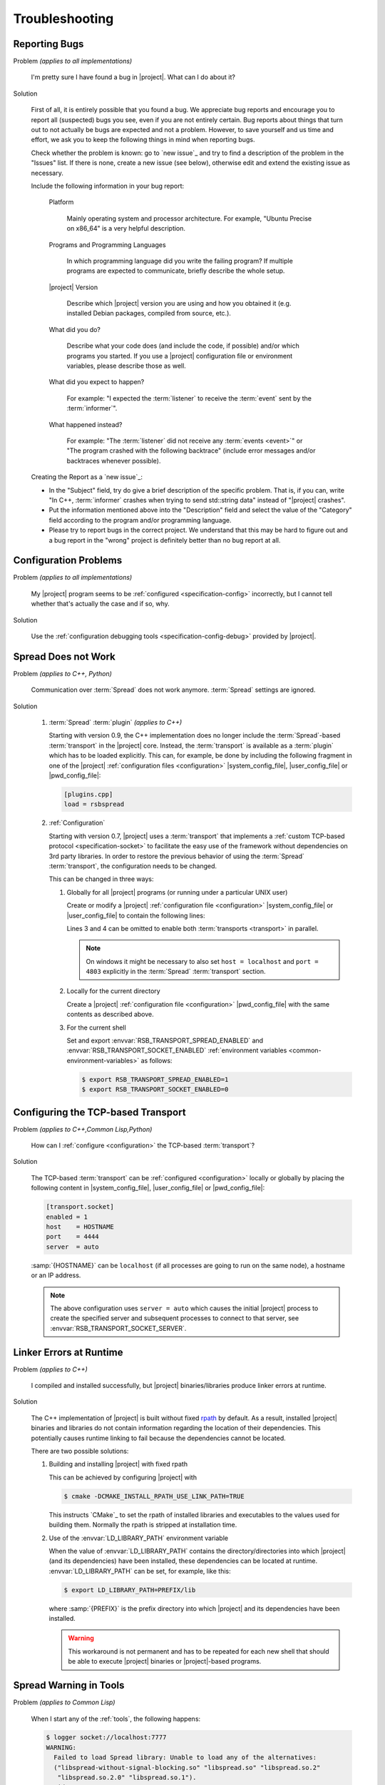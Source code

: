 .. _troubleshooting:

===============
Troubleshooting
===============

.. seealso::

   :ref:`support`
     If this page doesn't help

.. _troubleshooting-reporting-bugs:

Reporting Bugs
==============

Problem *(applies to all implementations)*

  I'm pretty sure I have found a bug in |project|. What can I do about
  it?

Solution

  First of all, it is entirely possible that you found a bug. We
  appreciate bug reports and encourage you to report all (suspected)
  bugs you see, even if you are not entirely certain. Bug reports
  about things that turn out to not actually be bugs are expected and
  not a problem. However, to save yourself and us time and effort, we
  ask you to keep the following things in mind when reporting bugs.

  Check whether the problem is known: go to `new issue`_ and try to
  find a description of the problem in the "Issues" list. If there is
  none, create a new issue (see below), otherwise edit and extend the
  existing issue as necessary.

  Include the following information in your bug report:

    Platform

      Mainly operating system and processor architecture. For example,
      "Ubuntu Precise on x86_64" is a very helpful description.

    Programs and Programming Languages

      In which programming language did you write the failing program?
      If multiple programs are expected to communicate, briefly
      describe the whole setup.

    |project| Version

      Describe which |project| version you are using and how you
      obtained it (e.g. installed Debian packages, compiled from
      source, etc.).

    What did you do?

      Describe what your code does (and include the code, if possible)
      and/or which programs you started. If you use a |project|
      configuration file or environment variables, please describe
      those as well.

    What did you expect to happen?

      For example: "I expected the :term:`listener` to receive the
      :term:`event` sent by the :term:`informer`".

    What happened instead?

      For example: "The :term:`listener` did not receive any
      :term:`events <event>`" or "The program crashed with the
      following backtrace" (include error messages and/or backtraces
      whenever possible).

  Creating the Report as a `new issue`_:

  * In the "Subject" field, try do give a brief description of the
    specific problem. That is, if you can, write "In C++,
    :term:`informer` crashes when trying to send std::string data"
    instead of "|project| crashes".

  * Put the information mentioned above into the "Description" field
    and select the value of the "Category" field according to the
    program and/or programming language.

  * Please try to report bugs in the correct project. We understand
    that this may be hard to figure out and a bug report in the
    "wrong" project is definitely better than no bug report at all.

.. _troubleshooting-configuration-problems:

Configuration Problems
======================

Problem *(applies to all implementations)*

  My |project| program seems to be :ref:`configured
  <specification-config>` incorrectly, but I cannot tell whether
  that's actually the case and if so, why.

Solution

  Use the :ref:`configuration debugging tools
  <specification-config-debug>` provided by |project|.

.. _troubleshooting-spread-does-not-work:

Spread Does not Work
====================

Problem *(applies to C++, Python)*

  Communication over :term:`Spread` does not work
  anymore. :term:`Spread` settings are ignored.

Solution

  #. :term:`Spread` :term:`plugin` *(applies to C++)*

     .. seealso::

        :ref:`specification-plugin`
          Specification of |project| plugins

     Starting with version 0.9, the C++ implementation does no longer
     include the :term:`Spread`-based :term:`transport` in the
     |project| core. Instead, the :term:`transport` is available as a
     :term:`plugin` which has to be loaded explicitly. This can, for
     example, be done by including the following fragment in one of
     the |project| :ref:`configuration files <configuration>`
     |system_config_file|, |user_config_file| or |pwd_config_file|:

     .. code-block:: ini

        [plugins.cpp]
        load = rsbspread

  #. :ref:`Configuration`

     Starting with version 0.7, |project| uses a :term:`transport`
     that implements a :ref:`custom TCP-based protocol
     <specification-socket>` to facilitate the easy use of the
     framework without dependencies on 3rd party libraries. In order
     to restore the previous behavior of using the :term:`Spread`
     :term:`transport`, the configuration needs to be changed.

     This can be changed in three ways:

     #. Globally for all |project| programs (or running under a
        particular UNIX user)

        Create or modify a |project| :ref:`configuration file
        <configuration>` |system_config_file| or |user_config_file| to
        contain the following lines:

        .. code-block:: ini
           :linenos:

           [transport.spread]
           enabled = 1
           [transport.socket]
           enabled = 0

        Lines 3 and 4 can be omitted to enable both :term:`transports
        <transport>` in parallel.

        .. note::

           On windows it might be necessary to also set ``host =
           localhost`` and ``port = 4803`` explicitly in the
           :term:`Spread` :term:`transport` section.

     #. Locally for the current directory

        Create a |project| :ref:`configuration file <configuration>`
        |pwd_config_file| with the same contents as described above.

     #. For the current shell

        Set and export :envvar:`RSB_TRANSPORT_SPREAD_ENABLED` and
        :envvar:`RSB_TRANSPORT_SOCKET_ENABLED` :ref:`environment
        variables <common-environment-variables>` as follows:

        .. code-block:: sh

           $ export RSB_TRANSPORT_SPREAD_ENABLED=1
           $ export RSB_TRANSPORT_SOCKET_ENABLED=0

.. _troubleshooting-configuring-the-tcp-based-transport:

Configuring the TCP-based Transport
===================================

Problem *(applies to C++,Common Lisp,Python)*

  How can I :ref:`configure <configuration>` the TCP-based
  :term:`transport`?

Solution

  The TCP-based :term:`transport` can be :ref:`configured
  <configuration>` locally or globally by placing the following
  content in |system_config_file|, |user_config_file| or
  |pwd_config_file|:

  .. code-block:: ini

     [transport.socket]
     enabled = 1
     host    = HOSTNAME
     port    = 4444
     server  = auto

  :samp:`{HOSTNAME}` can be ``localhost`` (if all processes are
  going to run on the same node), a hostname or an IP address.

  .. note::

     The above configuration uses ``server = auto`` which causes the
     initial |project| process to create the specified server and
     subsequent processes to connect to that server, see
     :envvar:`RSB_TRANSPORT_SOCKET_SERVER`.

.. _troubleshooting-linker-errors-at-runtime:

Linker Errors at Runtime
========================

Problem *(applies to C++)*

  I compiled and installed successfully, but |project|
  binaries/libraries produce linker errors at runtime.

Solution

  The C++ implementation of |project| is built without fixed `rpath
  <http://en.wikipedia.org/wiki/Rpath>`_ by default. As a result,
  installed |project| binaries and libraries do not contain
  information regarding the location of their dependencies. This
  potentially causes runtime linking to fail because the
  dependencies cannot be located.

  There are two possible solutions:

  #. Building and installing |project| with fixed rpath

     This can be achieved by configuring |project| with

     .. code-block:: sh

        $ cmake -DCMAKE_INSTALL_RPATH_USE_LINK_PATH=TRUE

     This instructs `CMake`_ to set the rpath of installed
     libraries and executables to the values used for building
     them. Normally the rpath is stripped at installation time.

  #. Use of the :envvar:`LD_LIBRARY_PATH` environment variable

     When the value of :envvar:`LD_LIBRARY_PATH` contains the
     directory/directories into which |project| (and its
     dependencies) have been installed, these dependencies can be
     located at runtime. :envvar:`LD_LIBRARY_PATH` can be set, for
     example, like this:

     .. code-block:: sh

        $ export LD_LIBRARY_PATH=PREFIX/lib

     where :samp:`{PREFIX}` is the prefix directory into which
     |project| and its dependencies have been installed.

     .. warning::

        This workaround is not permanent and has to be repeated for
        each new shell that should be able to execute |project|
        binaries or |project|-based programs.

.. _troubleshooting-spread-warning-in-tools:

Spread Warning in Tools
=======================

Problem *(applies to Common Lisp)*

  When I start any of the :ref:`tools`, the following happens:

  .. code-block:: sh

     $ logger socket://localhost:7777
     WARNING:
       Failed to load Spread library: Unable to load any of the alternatives:
       ("libspread-without-signal-blocking.so" "libspread.so" "libspread.so.2"
        "libspread.so.2.0" "libspread.so.1").
       Did you set LD_LIBRARY_PATH?
       Spread transport will now be disabled.
     [execution continues, but Spread transport does not work]

Solution

  Place one of the mentioned :term:`Spread` libraries (typically
  :file:`libspread.so.2.0`) on the system library search path or
  set :envvar:`LD_LIBRARY_PATH` appropriately.

.. _troubleshooting-missing-converters:

Missing Converters
==================

.. seealso::

  :ref:`tutorial-converters-register`
     Registering additional :term:`converters <converter>`

Problem *(applies to all implementations)*

  When a :term:`listener` in my component receives certain
  :term:`events <event>`, it crashes and complains about missing
  :term:`converters <converter>`. For example like this:

  .. parsed-literal::

     $ ./myconponent
     [...]
     terminate called after throwing an instance of '\ :cpp:class:`rsc::runtime::NoSuchObject`\ '
       what():  No :term:`converter` for :term:`wire-schema <wire schema>` or :term:`data-type <data type>` \`.rst.vision.Image'.
     Available :term:`converters <converter>`: {
       bool: \*rsb::converter::BoolConverter[wireType = std::string, wireSchema = bool, dataType = bool] at 0x9d0b80
       [...]
     }

Solution

  There can be several solutions to this problem.

  #. The :term:`listener` could receive unexpected :term:`events
     <event>`. This can be diagnosed using the :ref:`logger
     <logger>`. If the :term:`listener` does indeed receive unexpected
     :term:`events <event>`, the problem can be fixed by letting the
     offending :term:`informer` or the :term:`listener` itself operate
     on a different :term:`scope`.

  #. The :term:`converter` configuration could be wrong. If the
     :term:`listener` only receives expected :term:`events <event>`, it
     may be missing a suitable converter. This problem can be solved by
     registering a suitable :term:`converter`. Registering a
     :term:`converter` may be achieved by loading a :term:`plugin`.

  #. The :term:`converter` registration could happen after the
     :term:`listener` has already been created. In that case, the
     :term:`listener` would use the "old" set of :term:`converters
     <converter>`.

.. _troubleshooting-polymorphic-informers:

Polymorphic Informers
=====================

Problem *(applies to C++)*

  I thought it is possible, to send different :term:`data types <data
  type>` through the same :term:`informer`. However, I get this error
  (also using :cpp:class:`rsb::InformerBase`)

   .. parsed-literal::

      terminate called after throwing an instance of '\ :cpp:class:`std::invalid_argument`\ '
      what(): Specified :term:`event` type :samp:`{PAYLOAD-TYPE}` does not match :term:`informer` type :samp:`{INFORMER-TYPE}`.
      Aborted (core dumped)

  .. note::

     In the actual error message, :samp:`{PAYLOAD-TYPE}` and
     :samp:`{INFORMER-TYPE}` would be the :term:`data type` of the
     :term:`payload` attempted to send and the specified :term:`data
     type` of the :term:`informer` respectively.

Solution

  This can be achieved by specifying the pseudo-type
  :cpp:class:`rsb::AnyType` as the :term:`data type` of the created
  :term:`informer`:

  .. literalinclude:: /../rsb-cpp/examples/informer/anyInformer.cpp
     :language:        c++
     :lines:           49-57
     :emphasize-lines: 51-21
     :linenos:

.. note::

   In all other |project| implementations, this kind of
   :term:`informer` can be created by specifying a builtin supertype
   such as ``Object`` (Java), ``object`` (Python) or ``t`` (Common
   Lisp) as the :term:`data type` of the :term:`informer`.

.. _troubleshooting-compile-qt:

Compilation Errors in Combination with Qt
=========================================

Problem *(applies to C++)*

  Client code using |project| in combination with `Qt
  <http://qt-project.org/>`_ does not compile correctly. It seems that random
  errors appear in system header comparable to the following compiler output:

  .. parsed-literal::

        In file included from /usr/include/boost/signals/connection.hpp:13:0,
                         from /usr/include/boost/signals/signal_template.hpp:18,
                         from /usr/include/boost/signals/signal0.hpp:24,
                         from /usr/include/boost/signal.hpp:19,
                         from /vol/csra/releases/nightly/share/rsb0.11/../../include/rsb0.11/rsb/Factory.h:34,
                         from /vol/csra/jenkins/jobs/humavips-headtracking-trunk-toolkit-nightly/workspace/label/master/cxx/image_processing/image_processing/ip_RsbImageProvider.h:40,
                         from /vol/csra/jenkins/jobs/humavips-headtracking-trunk-toolkit-nightly/workspace/label/master/cxx/image_processing/src/ip_DisparityImageProcessor.cc:32:
        /usr/include/boost/signals/detail/signals_common.hpp:26:13: error: expected identifier before ‘protected’
        /usr/include/boost/signals/detail/signals_common.hpp:26:13: error: expected unqualified-id before ‘protected’
        In file included from /usr/include/boost/units/detail/utility.hpp:20:0,
                         from /usr/include/boost/exception/detail/type_info.hpp:19,
                         from /usr/include/boost/exception/detail/object_hex_dump.hpp:15,
                         from /usr/include/boost/exception/to_string_stub.hpp:16,
                         from /usr/include/boost/exception/info.hpp:16,
                         from /usr/include/boost/exception/detail/exception_ptr.hpp:20,
                         from /usr/include/boost/exception_ptr.hpp:9,
                         from /usr/include/boost/thread/future.hpp:14,
                         from /usr/include/boost/thread.hpp:24,
                         from /vol/csra/releases/nightly/share/rsc0.11/../../include/rsc0.11/rsc/patterns/Singleton.h:31,
                         from /vol/csra/releases/nightly/share/rsb0.11/../../include/rsb0.11/rsb/Factory.h:41,
                         from /vol/csra/jenkins/jobs/humavips-headtracking-trunk-toolkit-nightly/workspace/label/master/cxx/image_processing/image_processing/ip_RsbImageProvider.h:40,
                         from /vol/csra/jenkins/jobs/humavips-headtracking-trunk-toolkit-nightly/workspace/label/master/cxx/image_processing/src/ip_DisparityImageProcessor.cc:32:
        /usr/include/c++/4.6/cxxabi.h:47:37: error: expected ‘}’ before end of line
        /usr/include/c++/4.6/cxxabi.h:47:37: error: expected declaration before end of line

Solution

  This compilation error is caused by the fact that |project| uses
  `Boost.Signals <http://www.boost.org/doc/libs/1_56_0/doc/html/signals.html>`_
  which is known to conflict with Qt's signal mechanism in certain
  configurations (`an explanation is given here
  <http://www.boost.org/doc/libs/1_56_0/doc/html/signals/s04.html#idp428010544>`_).
  In order to resolve this issue, two solutions exist:

  #. Reorder includes so that |project| headers always appear before Qt
     headers. This might sometimes work, but is hard to achieve in other
     projects.

  #. Compile your program with ``-DQT_NO_KEYWORDS``. This prevents
     that Qt defines ``signals`` and ``slots`` as preprocessor macros,
     which is the cause for the compilation error. Your Qt headers
     that define signals have to use ``Q_SIGNALS`` and ``Q_SLOTS``
     instead now.

.. _troubleshooting-multiple-rpc-arguments:

Multiple Arguments in RPC Calls
===============================

.. seealso::

   :ref:`tutorial-rpc`
     Examples about using remote procedure calls

   :ref:`specification-request-reply`
     Specification of remote procedure calls

Problem *(applies to all implementations)*

  I would like to :ref:`call an RPC method <tutorial-rpc-client>` with
  two :term:`payloads <payload>`. |project| seems to only support a
  single argument in RPC calls, so what is the most elegant way to do
  this?

Solution

  Currently, |project| only supports a single :term:`payload` for each
  :term:`event`. Since RPC calls are implemented in terms of
  :term:`events <event>`, the same limitation applies. As a
  consequence, multiple arguments for a method call have to be
  collected into a single :term:`payload`.

  Assuming `Google Protocol Buffers`_ are used and the method in
  question should have the signature ``add(ComplexNumber,
  ComplexNumber)``, a definition like the following could be used:

  .. code-block:: protobuf

     message AdditionRequest {

         required ComplexNumber x = 1;
         required ComplexNumber y = 2;

     }

  For Python, the code implementing this method would then be

  .. code-block:: python

     def add(request):
       result = ComplexNumber()
       result.real = request.x.real + request.y.real
       result.imag = request.x.imag + request.y.imag
       return result
     server.addMethod('add', add)

.. _troubleshooting-no-handler-for-logger:

A Message about no Handlers being found appears
===============================================

Problem *(applies to Python)*

  When I import the :py:mod:`rst` or :py:mod:`rstsandbox` module, a
  message like::

    No handlers could be found for logger "rstsandbox"

  appears. Am I doing something wrong?

Solution

  Everything is fine. The output is produced by Python's
  :py:mod:`logging` module when logging has not been
  configured. |project| uses this module to log messages.

  If you find these messages annoying, add the following code fragment
  to your program:

  .. code-block:: python

     import logging
     logging.basicConfig(level = logging.WARNING)

  See :py:func:`logging.basicConfig` for more configuration options.

.. _troubleshooting-tcp-transport-java-bind:

Java Programs using the Socket Transport do not communicate with other Languages
================================================================================

Problem *(applies to Java)*

  :term:`Events <event>` sent from a Java |project| process using the
  socket :term:`transport` are not received by |project| processes
  written in other languages or vice versa.

Solution

  The Java runtime sometime prefers bind sockets to IPv6 addresses
  even if IPv4 addresses are specified. This seems to be an internal
  behavior of the Java runtime. Other |project| implementations use
  IPv4 addresses by default. As a consequence, Java operates on IPv6
  and the other languages on IPv4 and connections cannot be
  established. To force Java to use IPv4, specify the following JVM
  property (e.g. on the commandline) for |project| Java programs:

  .. parsed-literal::

     -Djava.net.preferIPv4Stack=true

.. _troubleshooting-socket-auto-mode-multiple-machines:

I cannot make the Socket Transport with "auto" Mode work across multiple Machines
=================================================================================

Problem *(applies to all implementations)*

  I want to connect processes on two or more machines and use the
  "auto" mode of the socket :term:`transport` with a
  :ref:`configuration <configuration>` like this:

  .. code-block:: ini

     [transport.socket]
     hostname = SOMEHOST
     server = auto

  where :samp:`{SOMEHOST}` is the name of one of the hosts or
  ``localhost``. If I start my processes in a particular order,
  communication sometimes works, but generally I only get failed
  connection attempts.

Solution

  The "auto" mode of the :ref:`socket <specification-socket>`
  :term:`transport` is intended to be used with simple setups confined
  to a single computer. It can be used to make such setups "just
  work". For other setups, it is only usable with severe restrictions
  and should probably be avoided.

  If you want to connect processes across multiple machines:

  * Consider switching to the :term:`Spread` :term:`transport` if you
    want to connect very many processes or restart all processes
    arbitrarily.

  * If you want to use the :ref:`socket <specification-socket>`
    :term:`transport`

    #. Determine one particular process that should always act as the
       server. This can also be an additional process like the
       :ref:`tool-logger` or the :ref:`tool-server`. Note that this
       choice can impact the performance of your setup very much.

       * :ref:`Configure <configuration>` this (and only this) process
         to act as server (for example using the environment variable
         :envvar:`RSB_TRANSPORT_SOCKET_SERVER`).

       * Leave this process running all the time.

    #. Configure all other processes to act as clients, for example
       with this :ref:`configuration <configuration>` snippet

       .. code-block:: ini

          [transport.socket]
          hostname = THE-SERVER-HOST
          server = 0

    #. You can add client processes or restart them arbitrarily and
       also share the above configuration among all client processes.



.. _troubleshooting-number-of-spread-daemons:

How many Spread Daemons do I need?
==================================

Problem *(applies to all implementations)*

  I want to have multiple processes communicate using the
  :term:`Spread` :term:`transport`. Do I need this :term:`Spread
  daemon` and if so, how many instances do I have to start and on
  which machines? I heard that running multiple :term:`Spread daemons
  <spread daemon>` can even cause severe network problems.

Solution

  First of all, :term:`Spread daemons <spread daemon>` really can
  cause severe network problems when configured incorrectly. We
  therefore recommend to always start with a single :term:`Spread
  daemon` using the default configuration unless a different setup is
  absolutely necessary. Beyond this simple advice, unfortunately,
  there are several different possibilities for setting up one or more
  :term:`Spread daemons <spread daemon>`. In any case, you always need
  at least one :term:`Spread daemon`.

  If all processes run on a single machine, you can start a single
  :term:`Spread daemon` using the default configuration like this:

  .. parsed-literal::

     $ :samp:`{SPREAD_INSTALL_PREFIX}/sbin/spread` -n localhost

  This is a simple and safe configuration and should already cover
  many simple setups.

  If multiple computers are involved, a single :term:`Spread daemon`
  with the above configuration may still be sufficient since it can be
  contacted by clients on remote hosts (see
  :envvar:`RSB_TRANSPORT_SPREAD_HOST`). However, this configuration
  may not achieve the best performance the :term:`Spread` framework is
  capable of. If you need better performance and thus more
  sophisticated configurations, consult the :term:`Spread`
  documentation or write to the |project| `mailing list
  <https://lists.techfak.uni-bielefeld.de/cor-lab/mailman/listinfo/rsb>`_.

.. _troubleshooting-cleanup:

Participants (or something else) are not cleaned up
===================================================

Problem *(applies to all implementations)*

  I have the impression that |project| does not properly clean up all
  :term:`participants <participant>` (or maybe some other objects)
  when my program terminates or crashes. Sometimes, my program even
  hangs instead of terminating.

Solution

  |project| tries to clean up all created :term:`participants
  <participant>` when a program terminates or crashes but this needs
  some support from the client program (and even then, not all
  languages support guaranteed cleanup e.g. in case of certain
  crashes).

  The following idioms can be used to allow |project| to clean up
  properly:

  .. container:: cleanup-multi

    .. container:: cleanup-cpp

       .. warning::

          The following idiom may hinder debugging because catching
          all exceptions prevents debuggers like :program:`gdb` from
          seeing them. As a result, getting a backtrace most likely
          requires disabling the ``try``/``catch`` block and
          recompiling the program.

       Avoid uncaught exceptions at the toplevel. This can be done by
       catching exceptions in :c:func:`main`:

       .. code-block:: cpp

          #include <unistd.h>

          #include <stdexcept>
          #include <iostream>

          // ...

          int main() {
              try {
                  rsb::ListenerPtr listener = rsb::getFactory().createListener("/");

                  // Code using LISTENER goes here.

              } catch (const std::exception& e) {
                  std::cerr << "Uncaught exception at toplevel: " << e.what() << std::endl;
                  return EXIT_FAILURE;
              }
              return EXIT_SUCCESS;
          }

    .. container:: cleanup-python

       .. seealso::
          :ref:`tutorial-send`
            Python section of the basic tutorial

       The :ref:`context manager protocol <python:typecontextmanager>`
       should be used to ensure cleanup:

       .. code-block:: python

          with rsb.createListener('/') as listener:
              # Code using LISTENER goes here
              pass

       For multiple :term:`participants <participant>` use:

       .. code-block:: python

          with rsb.createListener('/') as listener, rsb.createInformer('/') as informer:
              # Code using LISTENER and INFORMER goes here
              pass

    .. container:: cleanup-java

       Make sure that the ``deactivate`` method of :term:`participant`
       objects is called:

       .. code-block:: java

          rsb.Listener listener;
          try {
              listener = rsb.Factory.getInstance().createListener("/");
              listener.activate();

              // Code using LISTENER goes here.

          } finally {
              if (listener != null) {
                  try {
                      listener.deactivate();
                  } catch (Exception e) {
                      e.printStackTrace();
                  }
              }
          }

    .. container:: cleanup-cl

       Automatic cleanup is ensured when using the
       ``rsb:with-active-participant``, ``rsb:with-participant``,
       etc. macros:

       .. code-block:: cl

          (rsb:with-participant (listener :listener "/")
            ;; Code using LISTENER goes here.
            )
